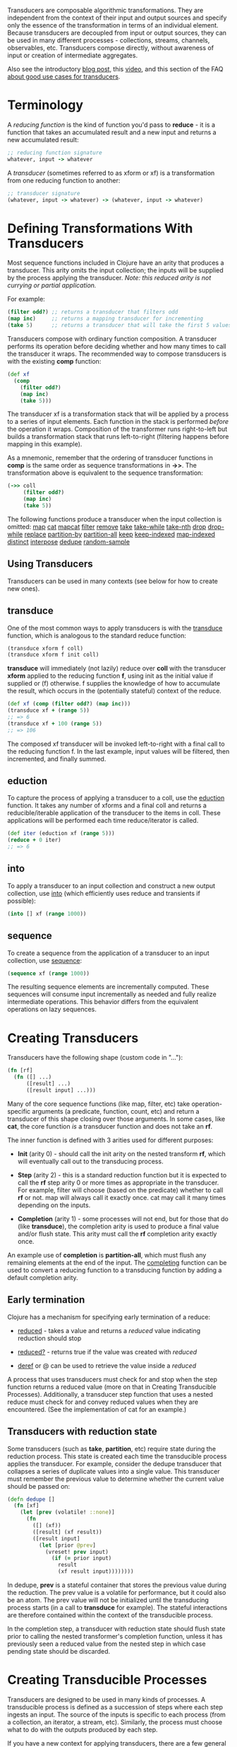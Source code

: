 Transducers are composable algorithmic transformations. They are independent
from the context of their input and output sources and specify only the essence
of the transformation in terms of an individual element. Because transducers are
decoupled from input or output sources, they can be used in many different
processes - collections, streams, channels, observables, etc. Transducers
compose directly, without awareness of input or creation of intermediate
aggregates.

Also see the introductory [[https://blog.cognitect.com/blog/2014/8/6/transducers-are-coming][blog post]], this [[https://www.youtube.com/watch?v=6mTbuzafcII][video]], and this section of the FAQ
[[https://clojure.org/guides/faq#transducers_vs_seqs][about good use cases for transducers]].

* Terminology
  :PROPERTIES:
  :CUSTOM_ID: _terminology
  :END:

A /reducing function/ is the kind of function you'd pass to *reduce* - it is a
function that takes an accumulated result and a new input and returns a new
accumulated result:

#+BEGIN_SRC clojure
    ;; reducing function signature
    whatever, input -> whatever
#+END_SRC

A /transducer/ (sometimes referred to as xform or xf) is a transformation from one
reducing function to another:

#+BEGIN_SRC clojure
    ;; transducer signature
    (whatever, input -> whatever) -> (whatever, input -> whatever)
#+END_SRC

* Defining Transformations With Transducers
  :PROPERTIES:
  :CUSTOM_ID: _defining_transformations_with_transducers
  :END:

Most sequence functions included in Clojure have an arity that produces a
transducer. This arity omits the input collection; the inputs will be supplied
by the process applying the transducer. /Note: this reduced arity is not currying
or partial application./

For example:

#+BEGIN_SRC clojure
    (filter odd?) ;; returns a transducer that filters odd
    (map inc)     ;; returns a mapping transducer for incrementing
    (take 5)      ;; returns a transducer that will take the first 5 values
#+END_SRC

Transducers compose with ordinary function composition. A transducer performs
its operation before deciding whether and how many times to call the transducer
it wraps. The recommended way to compose transducers is with the existing *comp*
function:

#+BEGIN_SRC clojure
    (def xf
      (comp
        (filter odd?)
        (map inc)
        (take 5)))
#+END_SRC

The transducer xf is a transformation stack that will be applied by a process to
a series of input elements. Each function in the stack is performed /before/ the
operation it wraps. Composition of the transformer runs right-to-left but builds
a transformation stack that runs left-to-right (filtering happens before mapping
in this example).

As a mnemonic, remember that the ordering of transducer functions in *comp* is the
same order as sequence transformations in *->>*. The transformation above is
equivalent to the sequence transformation:

#+BEGIN_SRC clojure
    (->> coll
         (filter odd?)
         (map inc)
         (take 5))
#+END_SRC

The following functions produce a transducer when the input collection is
omitted: [[https://clojure.github.io/clojure/clojure.core-api.html#clojure.core/map][map]] [[https://clojure.github.io/clojure/clojure.core-api.html#clojure.core/cat][cat]] [[https://clojure.github.io/clojure/clojure.core-api.html#clojure.core/mapcat][mapcat]] [[https://clojure.github.io/clojure/clojure.core-api.html#clojure.core/filter][filter]] [[https://clojure.github.io/clojure/clojure.core-api.html#clojure.core/remove][remove]] [[https://clojure.github.io/clojure/clojure.core-api.html#clojure.core/take][take]] [[https://clojure.github.io/clojure/clojure.core-api.html#clojure.core/take-while][take-while]] [[https://clojure.github.io/clojure/clojure.core-api.html#clojure.core/take-nth][take-nth]] [[https://clojure.github.io/clojure/clojure.core-api.html#clojure.core/drop][drop]] [[https://clojure.github.io/clojure/clojure.core-api.html#clojure.core/drop-while][drop-while]]
[[https://clojure.github.io/clojure/clojure.core-api.html#clojure.core/replace][replace]] [[https://clojure.github.io/clojure/clojure.core-api.html#clojure.core/partition-by][partition-by]] [[https://clojure.github.io/clojure/clojure.core-api.html#clojure.core/partition-all][partition-all]] [[https://clojure.github.io/clojure/clojure.core-api.html#clojure.core/keep][keep]] [[https://clojure.github.io/clojure/clojure.core-api.html#clojure.core/keep-indexed][keep-indexed]] [[https://clojure.github.io/clojure/clojure.core-api.html#clojure.core/map-indexed][map-indexed]] [[https://clojure.github.io/clojure/clojure.core-api.html#clojure.core/distinct][distinct]]
[[https://clojure.github.io/clojure/clojure.core-api.html#clojure.core/interpose][interpose]] [[https://clojure.github.io/clojure/clojure.core-api.html#clojure.core/dedupe][dedupe]] [[https://clojure.github.io/clojure/clojure.core-api.html#clojure.core/random-sample][random-sample]]

** Using Transducers
   :PROPERTIES:
   :CUSTOM_ID: _using_transducers
   :END:

Transducers can be used in many contexts (see below for how to create new ones).

** transduce
   :PROPERTIES:
   :CUSTOM_ID: _transduce
   :END:

One of the most common ways to apply transducers is with the [[https://clojure.github.io/clojure/clojure.core-api.html#clojure.core/transduce][transduce]] function,
which is analogous to the standard reduce function:

#+BEGIN_SRC clojure
    (transduce xform f coll)
    (transduce xform f init coll)
#+END_SRC

*transduce* will immediately (not lazily) reduce over *coll* with the transducer
*xform* applied to the reducing function *f*, using init as the initial value if
supplied or (f) otherwise. f supplies the knowledge of how to accumulate the
result, which occurs in the (potentially stateful) context of the reduce.

#+BEGIN_SRC clojure
    (def xf (comp (filter odd?) (map inc)))
    (transduce xf + (range 5))
    ;; => 6
    (transduce xf + 100 (range 5))
    ;; => 106
#+END_SRC

The composed xf transducer will be invoked left-to-right with a final call to
the reducing function f. In the last example, input values will be filtered,
then incremented, and finally summed.

[[/images/content/reference/transducers/xf.png]]

** eduction
   :PROPERTIES:
   :CUSTOM_ID: _eduction
   :END:

To capture the process of applying a transducer to a coll, use the [[https://clojure.github.io/clojure/clojure.core-api.html#clojure.core/eduction][eduction]]
function. It takes any number of xforms and a final coll and returns a
reducible/iterable application of the transducer to the items in coll. These
applications will be performed each time reduce/iterator is called.

#+BEGIN_SRC clojure
    (def iter (eduction xf (range 5)))
    (reduce + 0 iter)
    ;; => 6
#+END_SRC

** into
   :PROPERTIES:
   :CUSTOM_ID: _into
   :END:

To apply a transducer to an input collection and construct a new output
collection, use [[https://clojure.github.io/clojure/clojure.core-api.html#clojure.core/into][into]] (which efficiently uses reduce and transients if possible):

#+BEGIN_SRC clojure
    (into [] xf (range 1000))
#+END_SRC

** sequence
   :PROPERTIES:
   :CUSTOM_ID: _sequence
   :END:

To create a sequence from the application of a transducer to an input
collection, use [[https://clojure.github.io/clojure/clojure.core-api.html#clojure.core/sequence][sequence]]:

#+BEGIN_SRC clojure
    (sequence xf (range 1000))
#+END_SRC

The resulting sequence elements are incrementally computed. These sequences will
consume input incrementally as needed and fully realize intermediate operations.
This behavior differs from the equivalent operations on lazy sequences.

* Creating Transducers
  :PROPERTIES:
  :CUSTOM_ID: _creating_transducers
  :END:

Transducers have the following shape (custom code in "...​"):

#+BEGIN_SRC clojure
    (fn [rf]
      (fn ([] ...)
          ([result] ...)
          ([result input] ...)))
#+END_SRC

Many of the core sequence functions (like map, filter, etc) take
operation-specific arguments (a predicate, function, count, etc) and return a
transducer of this shape closing over those arguments. In some cases, like *cat*,
the core function /is/ a transducer function and does not take an *rf*.

The inner function is defined with 3 arities used for different purposes:

- *Init* (arity 0) - should call the init arity on the nested transform *rf*, which
  will eventually call out to the transducing process.

- *Step* (arity 2) - this is a standard reduction function but it is expected to
  call the *rf* step arity 0 or more times as appropriate in the transducer. For
  example, filter will choose (based on the predicate) whether to call *rf* or
  not. map will always call it exactly once. cat may call it many times
  depending on the inputs.

- *Completion* (arity 1) - some processes will not end, but for those that do
  (like *transduce*), the completion arity is used to produce a final value and/or
  flush state. This arity must call the *rf* completion arity exactly once.

An example use of *completion* is *partition-all*, which must flush any remaining
elements at the end of the input. The [[https://clojure.github.io/clojure/clojure.core-api.html#clojure.core/completing][completing]] function can be used to convert
a reducing function to a transducing function by adding a default completion
arity.

** Early termination
   :PROPERTIES:
   :CUSTOM_ID: _early_termination
   :END:

Clojure has a mechanism for specifying early termination of a reduce:

- [[https://clojure.github.io/clojure/clojure.core-api.html#clojure.core/reduced][reduced]] - takes a value and returns a /reduced/ value indicating reduction
  should stop

- [[https://clojure.github.io/clojure/clojure.core-api.html#clojure.core/reduced?][reduced?]] - returns true if the value was created with /reduced/

- [[https://clojure.github.io/clojure/clojure.core-api.html#clojure.core/deref][deref]] or @ can be used to retrieve the value inside a /reduced/

A process that uses transducers must check for and stop when the step function
returns a reduced value (more on that in Creating Transducible Processes).
Additionally, a transducer step function that uses a nested reduce must check
for and convey reduced values when they are encountered. (See the implementation
of cat for an example.)

** Transducers with reduction state
   :PROPERTIES:
   :CUSTOM_ID: _transducers_with_reduction_state
   :END:

Some transducers (such as *take*, *partition*, etc) require state during the
reduction process. This state is created each time the transducible process
applies the transducer. For example, consider the dedupe transducer that
collapses a series of duplicate values into a single value. This transducer must
remember the previous value to determine whether the current value should be
passed on:

#+BEGIN_SRC clojure
    (defn dedupe []
      (fn [xf]
        (let [prev (volatile! ::none)]
          (fn
            ([] (xf))
            ([result] (xf result))
            ([result input]
              (let [prior @prev]
                (vreset! prev input)
                  (if (= prior input)
                    result
                    (xf result input))))))))
#+END_SRC

In dedupe, *prev* is a stateful container that stores the previous value during
the reduction. The prev value is a volatile for performance, but it could also
be an atom. The prev value will not be initialized until the transducing process
starts (in a call to *transduce* for example). The stateful interactions are
therefore contained within the context of the transducible process.

In the completion step, a transducer with reduction state should flush state
prior to calling the nested transformer's completion function, unless it has
previously seen a reduced value from the nested step in which case pending state
should be discarded.

* Creating Transducible Processes
  :PROPERTIES:
  :CUSTOM_ID: _creating_transducible_processes
  :END:

Transducers are designed to be used in many kinds of processes. A transducible
process is defined as a succession of steps where each step ingests an input.
The source of the inputs is specific to each process (from a collection, an
iterator, a stream, etc). Similarly, the process must choose what to do with the
outputs produced by each step.

If you have a new context for applying transducers, there are a few general
rules to be aware of:

- If a step function returns a /reduced/ value, the transducible process must not
  supply any more inputs to the step function. The reduced value must be
  unwrapped with deref before completion.

- A completing process must call the completion operation on the final
  accumulated value exactly once.

- A transducing process must encapsulate references to the function returned by
  invoking a transducer - these may be stateful and unsafe for use across
  threads.


